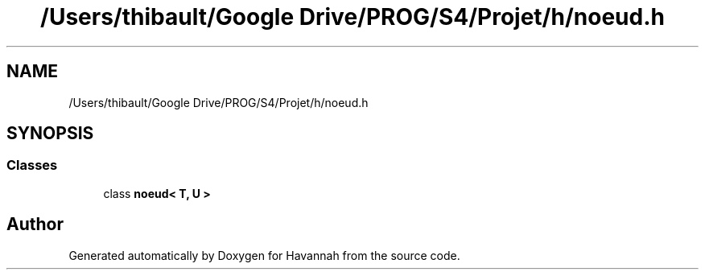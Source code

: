 .TH "/Users/thibault/Google Drive/PROG/S4/Projet/h/noeud.h" 3 "Wed May 10 2017" "Havannah" \" -*- nroff -*-
.ad l
.nh
.SH NAME
/Users/thibault/Google Drive/PROG/S4/Projet/h/noeud.h
.SH SYNOPSIS
.br
.PP
.SS "Classes"

.in +1c
.ti -1c
.RI "class \fBnoeud< T, U >\fP"
.br
.in -1c
.SH "Author"
.PP 
Generated automatically by Doxygen for Havannah from the source code\&.
